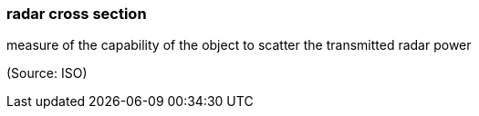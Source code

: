 === radar cross section

measure of the capability of the object to scatter the transmitted radar power

(Source: ISO)

